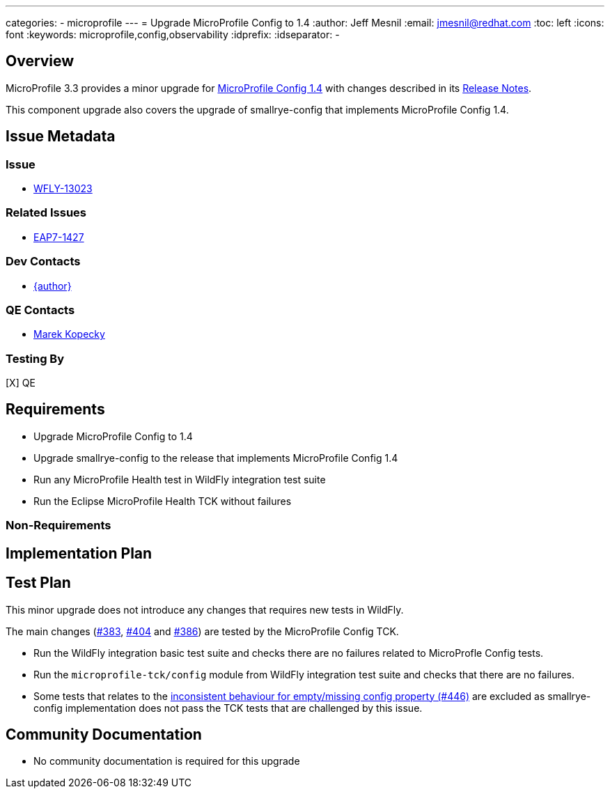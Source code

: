 ---
categories:
  - microprofile
---
= Upgrade MicroProfile Config to 1.4
:author:            Jeff Mesnil
:email:             jmesnil@redhat.com
:toc:               left
:icons:             font
:keywords:          microprofile,config,observability
:idprefix:
:idseparator:       -

== Overview


MicroProfile 3.3 provides a minor upgrade for https://github.com/eclipse/microprofile-config/releases/tag/1.4[MicroProfile Config 1.4] with changes described in its https://download.eclipse.org/microprofile/microprofile-config-1.4/microprofile-config-spec.html#release_notes_14[Release Notes].

This component upgrade also covers the upgrade of smallrye-config that implements MicroProfile Config 1.4.

== Issue Metadata

=== Issue

* https://issues.redhat.com/browse/WFLY-13023[WFLY-13023]

=== Related Issues

* https://issues.redhat.com/browse/EAP7-1427[EAP7-1427]

=== Dev Contacts

* mailto:{email}[{author}]

=== QE Contacts

* mailto:mkopecky@redhat.com[Marek Kopecky]

=== Testing By

[X] QE

== Requirements

* Upgrade MicroProfile Config to 1.4
* Upgrade smallrye-config to the release that implements MicroProfile Config 1.4
* Run any MicroProfile Health test in WildFly integration test suite
* Run the Eclipse MicroProfile Health TCK without failures

=== Non-Requirements

== Implementation Plan

== Test Plan

This minor upgrade does not introduce any changes that requires new tests in WildFly.

The main changes (https://github.com/eclipse/microprofile-config/issues/383[#383], https://github.com/eclipse/microprofile-config/issues/404[#404] and https://github.com/eclipse/microprofile-config/issues/386[#386]) are tested by the MicroProfile Config TCK.

* Run the WildFly integration basic test suite and checks there are no failures related to MicroProfle Config tests.
* Run the `microprofile-tck/config` module from WildFly integration test suite and checks that there are no failures.
  * Some tests that relates to the https://github.com/eclipse/microprofile-config/issues/446[inconsistent behaviour for empty/missing config property (#446)] are excluded as smallrye-config implementation does not pass the TCK tests that are challenged by this issue.

== Community Documentation

* No community documentation is required for this upgrade
